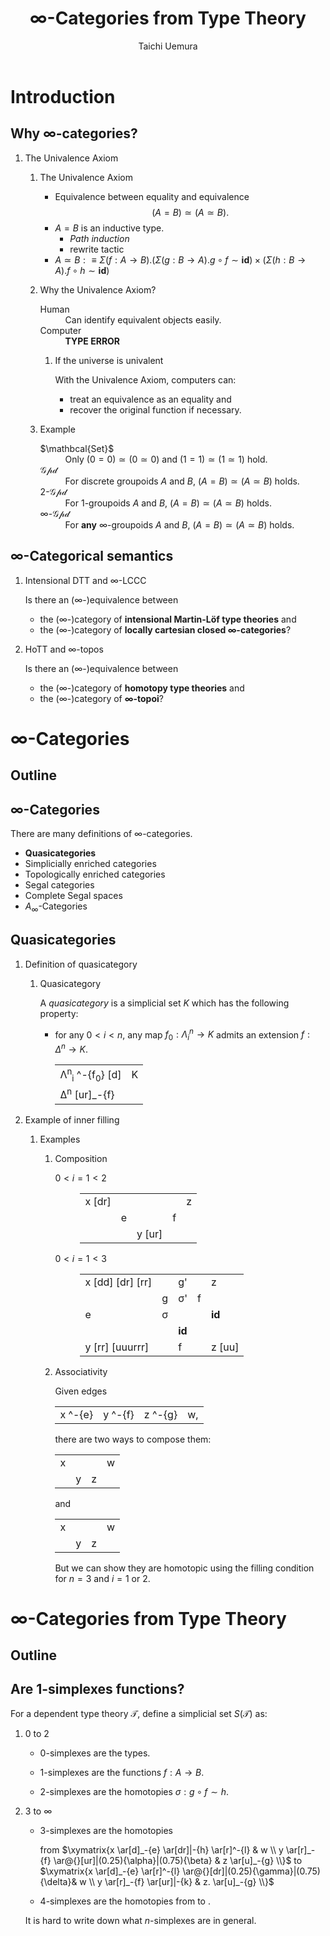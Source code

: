 #+TITLE: $\infty$-Categories from Type Theory
#+AUTHOR: Taichi Uemura
#+OPTIONS: toc:nil H:2
#+LATEX_CLASS: beamer
#+LATEX_CLASS_OPTIONS: [14pt]
#+BEAMER_HEADER: \setbeamertemplate{navigation symbols}{}
#+LATEX_HEADER: \usepackage[euler-digits]{eulervm}
#+LATEX_HEADER: \usepackage{dutchcal}
#+BEAMER_HEADER: \usefonttheme{professionalfonts}
#+LATEX_HEADER: \usepackage[all]{xy}
#+LATEX_HEADER: \usepackage{fontspec,fontawesome}

* Introduction

** Why $\infty$-categories?
*** The Univalence Axiom
    :PROPERTIES:
    :BEAMER_ENV: block
    :BEAMER_ACT: <2->
    :END:
**** The Univalence Axiom
     :PROPERTIES:
     :BEAMER_ENV: onslide*
     :BEAMER_ACT: <2>
     :END:
- Equivalence between equality and equivalence
  \[ (A = B) \simeq (A \simeq B). \]
- $A = B$ is an inductive type.
  - /Path induction/
  - rewrite tactic
- $A \simeq B :\equiv
  \Sigma (f : A \to B). (\Sigma (g : B \to A). g \circ f \sim \mathbf{id})
  \times (\Sigma (h : B \to A). f \circ h \sim \mathbf{id})$
**** Why the Univalence Axiom?
     :PROPERTIES:
     :BEAMER_ENV: onslide*
     :BEAMER_ACT: <3-5>
     :END:
- Human ::
  Can identify equivalent objects easily.
- Computer :: @@beamer:<4->@@
  *TYPE ERROR*
***** If the universe is univalent
      :PROPERTIES:
      :BEAMER_ENV: onslide
      :BEAMER_ACT: <5>
      :END:
With the Univalence Axiom, computers can:
- treat an equivalence as an equality and
- recover the original function if necessary.
**** Example
     :PROPERTIES:
     :BEAMER_ENV: onslide*
     :BEAMER_ACT: <6->
     :END:
- $\mathbcal{Set}$ ::
  Only $(0 = 0) \simeq (0 \simeq 0)$ and
  $(1 = 1) \simeq (1 \simeq 1)$ hold.
- $\mathcal{Gpd}$ ::
  For discrete groupoids $A$ and $B$,
  $(A = B) \simeq (A \simeq B)$ holds.
- $2$-$\mathcal{Gpd}$ ::
  For $1$-groupoids $A$ and $B$,
  $(A = B) \simeq (A \simeq B)$ holds.
- $\infty$-$\mathcal{Gpd}$ :: @@beamer:<7->@@
  For *any* $\infty$-groupoids $A$ and $B$,
  $(A = B) \simeq (A \simeq B)$ holds.

** $\infty$-Categorical semantics
*** Intensional DTT and $\infty$-LCCC
Is there an ($\infty$-)equivalence between
- the ($\infty$-)category of *intensional Martin-L\ouml{}f type theories* and
- the ($\infty$-)category of *locally cartesian closed $\infty$-categories*?
*** HoTT and $\infty$-topos
    :PROPERTIES:
    :BEAMER_ACT: <2->
    :END:
Is there an ($\infty$-)equivalence between
- the ($\infty$-)category of *homotopy type theories* and
- the ($\infty$-)category of *$\infty$-topoi*?

* $\infty$-Categories
** Outline
#+TOC: headlines [currentsection]
** $\infty$-Categories
There are many definitions of $\infty$-categories.
- *@@beamer:<2->@@Quasicategories*
- Simplicially enriched categories
- Topologically enriched categories
- Segal categories
- Complete Segal spaces
- $A_{\infty}$-Categories
** Quasicategories
*** Definition of quasicategory
    :PROPERTIES:
    :BEAMER_ENV: onslide*
    :BEAMER_ACT: <1>
    :END:
**** Quasicategory
     :PROPERTIES:
     :BEAMER_ENV: definition
     :END:
A /quasicategory/ is a simplicial set $K$
which has the following property:
- for any $0 < i < n$,
  any map $f_{0} : \Lambda^{n}_{i} \to K$
  admits an extension $f : \Delta^{n} \to K$.
  #+ATTR_LATEX: :mode math :environment xymatrix :math-arguments @M=8pt
  | \Lambda^{n}_{i} \ar[r]^-{f_{0}} \ar@{>->}[d] | K |
  | \Delta^{n} \ar@{.>}[ur]_-{f}                 |   |
*** Example of inner filling
    :PROPERTIES:
    :BEAMER_ENV: onslide*
    :BEAMER_ACT: <2->
    :END:
**** Examples
***** Composition
      :PROPERTIES:
      :BEAMER_ENV: onslide*
      :BEAMER_ACT: <2-10>
      :END:
- $0 < i = 1 < 2$ ::
  #+ATTR_LATEX: :mode inline-math :environment xymatrix :math-arguments @R=4pt
  | x \ar@{-}[dr] \only<3->{\ar@{.}[rr]} |           | \only<3->{g \only<4->{'} \ar@{.>}[rr]} |           | z |
  |                                      | e \ar[dr] | \only<3->{\sigma \only<4->{'}}         | f \ar[ur] |   |
  |                                      |           | y \ar@{-}[ur]                          |           |   |
- $0 < i = 1 < 3$ :: @@beamer:<5->@@
  #+ATTR_LATEX: :mode inline-math :environment xymatrix :math-arguments @R=4pt
  | x \ar@{-}[dd] \ar@{-}[dr] \ar@{-}[rr] |                                                     | g' \ar[rr]                                                     |                                                                | z                   |
  |                                       | g \ar[dddrrr]                                       | \sigma' \only<6>{\ar@{.}[dll] \ar@{.}[r] \ar@{.}[u]}           | f \ar[ur]                                                      |                     |
  | e \ar[dd]                             | \sigma \only<6>{\ar@{.}[l] \ar@{.}[ddr] \ar@{.}[u]} | \only<10->{\Gamma \ar@{.}[l] \ar@{.}[d] \ar@{.}[r] \ar@{.}[u]} | \only<8->{\tau} \only<9>{\ar@{.}[ull] \ar@{.}[r] \ar@{.}[uul]} | \mathbf{id} \ar[uu] |
  |                                       |                                                     | \mathbf{id} \only<6>{\ar@{.}[d] \ar@{.}[urr] \ar@{.}[uur]}     |                                                                |                     |
  | y \ar@{-}[rr] \ar@{-}[uuurrr]         |                                                     | f \ar[rr]                                                      |                                                                | z \ar@{-}[uu]       |
***** Associativity
      :PROPERTIES:
      :BEAMER_ENV: onslide*
      :BEAMER_ACT: <11->
      :END:
Given edges
#+ATTR_LATEX: :mode inline-math :environment xymatrix
| x \ar[r]^-{e} | y \ar[r]^-{f} | z \ar[r]^-{g} | w, |
there are two ways to compose them:
#+BEGIN_CENTER
#+ATTR_LATEX: :mode inline-math :environment xymatrix :math-arguments @R=10pt
| x \ar[dr] \ar[rrr] \ar[drr] |          |           | w |
|                             | y \ar[r] | z \ar[ur] |   |
and
#+ATTR_LATEX: :mode inline-math :environment xymatrix :math-arguments @R=10pt
| x \ar[dr] \ar[rrr] |                   |           | w |
|                    | y \ar[r] \ar[urr] | z \ar[ur] |   |
#+END_CENTER
#+BEAMER: \onslide<12->{
But we can show they are homotopic
using the filling condition for $n = 3$ and $i = 1$ or $2$.
#+BEAMER: }
* $\infty$-Categories from Type Theory
** Outline
#+TOC: headlines [currentsection]
** Are 1-simplexes functions?
For a dependent type theory $\mathcal{T}$,
define a simplicial set $S(\mathcal{T})$ as:
*** 0 to 2
    :PROPERTIES:
    :BEAMER_ENV: onslide*
    :BEAMER_ACT: <1>
    :END:
- $0$-simplexes are the types.
- $1$-simplexes are the functions $f : A \to B$.
- $2$-simplexes are the homotopies $\sigma : g \circ f \sim h$.
  #+BEGIN_LATEX
  \[\xymatrix{
   A \ar[dr]_-{f} \ar[rr]^-{h} & \ar@{}[d]|-{\sigma} & C \\
    & B \ar[ur]_-{g} &  \\
  }\]
  #+END_LATEX
*** 3 to $\infty$
    :PROPERTIES:
    :BEAMER_ENV: onslide*
    :BEAMER_ACT: <2->
    :END:
- $3$-simplexes are the homotopies
  #+BEGIN_CENTER
  from
  $\xymatrix{x \ar[d]_-{e} \ar[dr]|-{h} \ar[r]^-{l} & w \\
   y \ar[r]_-{f} \ar@{}[ur]|(0.25){\alpha}|(0.75){\beta} & z \ar[u]_-{g} \\}$
  to
  $\xymatrix{x \ar[d]_-{e} \ar[r]^-{l} \ar@{}[dr]|(0.25){\gamma}|(0.75){\delta}& w \\
   y \ar[r]_-{f} \ar[ur]|-{k} & z. \ar[u]_-{g} \\}$
  #+END_CENTER
- @@beamer:<3->@@
  $4$-simplexes are the homotopies from \faRocket{} to \faSpaceShuttle{}.
#+BEAMER: \onslide<3->{
It is hard to write down what $n$-simplexes are in general.
#+BEAMER: }
* COMMENT Misc
** Fontawesome
We use [[http://www.ctan.org/pkg/fontawesome][fontawesome.sty]] to display emoji.
In Arch Linux or similar system, you can get it from AUR.

#+BEGIN_SRC shell
  yaourt -S fontawesome.sty
#+END_SRC

** Local variables
# Local Variables:
# org-latex-pdf-process: ("lualatex -draftmode -interaction nonstopmode %b" "bibtex %b" "lualatex -draftmode -interaction nonstopmode %b" "lualatex %b")
# org-beamer-environments-extra: (("onslide" "s" "\\onslide%a{" "}") ("onslide*" "*" "\\onslide*%a{" "}") ("onslide+" "+" "\\onslide+%a{" "}"))
# org-latex-table-matrix-macros: (("xymatrix" . "\\\\"))
# End:
